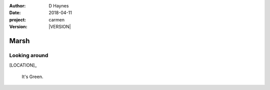 
..  This is a Turberfield dialogue file (reStructuredText).
    Scene ~~
    Shot --

.. |VERSION| property:: carmen.logic.version

:author: D Haynes
:date: 2018-04-11
:project: carmen
:version: |VERSION|

.. entity:: LOCATION
   :types: carmen.logic.Location
   :states: carmen.logic.Spot.grid_2117

.. entity:: PLAYER
   :types: carmen.logic.Player
   :states: carmen.logic.Spot.grid_2117

Marsh
~~~~~

Looking around
--------------

[LOCATION]_

    It's Green.
